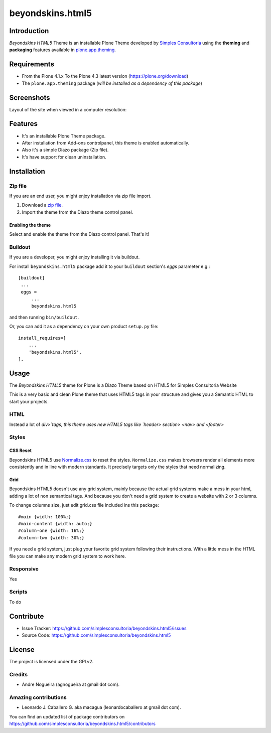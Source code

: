 =================
beyondskins.html5
=================

Introduction
============

*Beyondskins HTML5* Theme is an installable Plone Theme developed by 
`Simples Consultoria`_ using the **theming** and **packaging** 
features available in `plone.app.theming`_.

Requirements
============

- From the Plone 4.1.x To the Plone 4.3 latest version (https://plone.org/download)
- The ``plone.app.theming`` package (*will be installed as a dependency of this package*)


Screenshots
===========

Layout of the site when viewed in a computer resolution:

.. image:: https://github.com/simplesconsultoria/beyondskins.html5/raw/master/beyondskins/html5/static/preview.png


Features
========

- It's an installable Plone Theme package.
- After installation from Add-ons controlpanel, this theme is enabled automatically.
- Also it's a simple Diazo package (Zip file).
- It's have support for clean uninstallation.


Installation
============


Zip file
--------

If you are an end user, you might enjoy installation via zip file import.

1. Download a `zip file <https://github.com/simplesconsultoria/beyondskins.html5/raw/master/beyondskins.html5.zip>`_.
2. Import the theme from the Diazo theme control panel.

Enabling the theme
^^^^^^^^^^^^^^^^^^

Select and enable the theme from the Diazo control panel. That's it!


Buildout
--------

If you are a developer, you might enjoy installing it via buildout.

For install ``beyondskins.html5`` package add it to your ``buildout`` section's 
*eggs* parameter e.g.: ::

   [buildout]
    ...
    eggs =
        ...
        beyondskins.html5


and then running ``bin/buildout``.

Or, you can add it as a dependency on your own product ``setup.py`` file: ::

    install_requires=[
        ...
        'beyondskins.html5',
    ],


Usage
=====

The *Beyondskins HTML5* theme for Plone is a Diazo Theme based on HTML5 
for Simples Consultoria Website

This is a very basic and clean Plone theme that uses HTML5 tags in your 
structure and gives you a Semantic HTML to start your projects.


HTML
----

Instead a lot of `div>`tags, this theme uses new HTML5 tags like 
`header> section> <nav> and <footer>`


Styles
------


CSS Reset
^^^^^^^^^

Beyondskins HTML5 use `Normalize.css`_ to reset the styles. ``Normalize.css`` 
makes browsers render all elements more consistently and in line with modern 
standards. It precisely targets only the styles that need normalizing.


Grid
^^^^

Beyondskins HTML5 doesn't use any grid system, mainly because the actual grid 
systems make a mess in your html, adding a lot of non semantical tags. And 
because you don't need a grid system to create a website with 2 or 3 columns.

To change columns size, just edit grid.css file included ins this package: ::

    #main {width: 100%;}
    #main-content {width: auto;}
    #column-one {width: 16%;}
    #column-two {width: 30%;}

If you need a grid system, just plug your favorite grid system following their 
instructions. With a little mess in the HTML file you can make any modern grid 
system to work here.


Responsive
----------

Yes


Scripts
-------

To do



Contribute
==========

- Issue Tracker: https://github.com/simplesconsultoria/beyondskins.html5/issues
- Source Code: https://github.com/simplesconsultoria/beyondskins.html5


License
=======

The project is licensed under the GPLv2.

Credits
-------

- Andre Nogueira (agnogueira at gmail dot com).


Amazing contributions
---------------------

- Leonardo J. Caballero G. aka macagua (leonardocaballero at gmail dot com).

You can find an updated list of package contributors on https://github.com/simplesconsultoria/beyondskins.html5/contributors

.. _`Simples Consultoria`: http://www.simplesconsultoria.com.br/
.. _`plone.app.theming`: https://pypi.org/project/plone.app.theming/
.. _`Normalize.css`: http://necolas.github.io/normalize.css/

